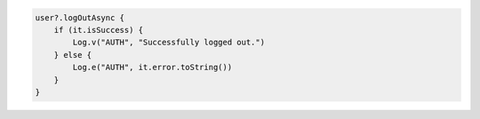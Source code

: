 .. code-block:: kotlin

   user?.logOutAsync {
       if (it.isSuccess) {
           Log.v("AUTH", "Successfully logged out.")
       } else {
           Log.e("AUTH", it.error.toString())
       }
   }

